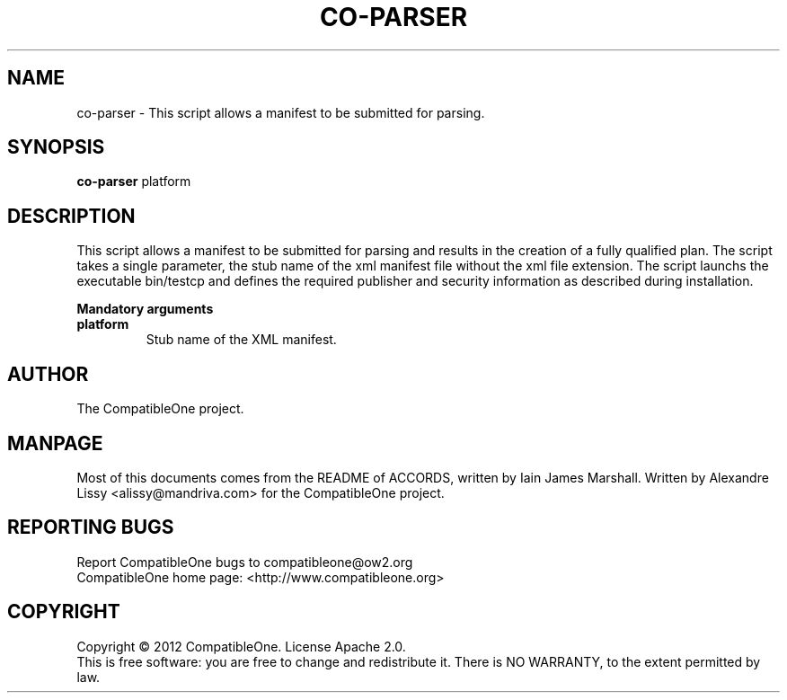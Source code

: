 .TH CO-PARSER "7" "October 2012" "CompatibleOne" "Platform"
.SH NAME
co\-parser \- This script allows a manifest to be submitted for parsing.
.SH SYNOPSIS
\fBco-parser\fR platform
.PP
.SH DESCRIPTION
.\" Add any additional description here
.PP
This script allows a manifest to be submitted for parsing and results in the creation
of a fully qualified plan. The script takes a single parameter, the stub name of the xml
manifest file without the xml file extension. The script launchs the executable bin/testcp
and defines the required publisher and security information as described during installation.
.PP
\fBMandatory arguments\fR
.TP
\fBplatform\fR
Stub name of the XML manifest.
.SH AUTHOR
The CompatibleOne project.
.SH MANPAGE
Most of this documents comes from the README of ACCORDS, written by Iain James Marshall.
Written by Alexandre Lissy <alissy@mandriva.com> for the CompatibleOne project.
.SH "REPORTING BUGS"
Report CompatibleOne bugs to compatibleone@ow2.org
.br
CompatibleOne home page: <http://www.compatibleone.org>
.SH COPYRIGHT
Copyright \(co 2012 CompatibleOne.
License Apache 2.0.
.br
This is free software: you are free to change and redistribute it.
There is NO WARRANTY, to the extent permitted by law.
